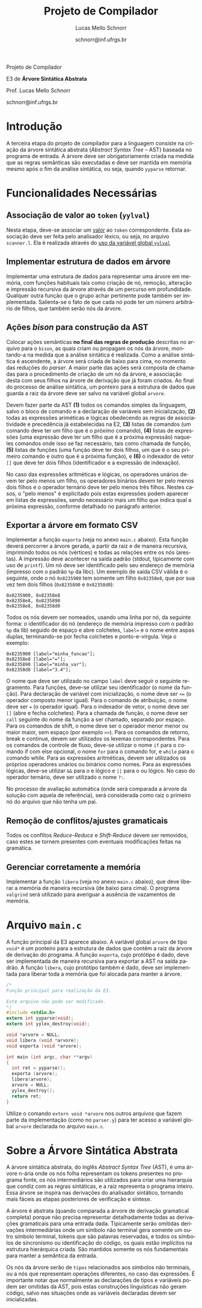 # -*- coding: utf-8 -*-
# -*- mode: org -*-

#+Title: Projeto de Compilador
#+Author: Lucas Mello Schnorr
#+Date: schnorr@inf.ufrgs.br
#+Language: pt-br

#+LATEX_CLASS: article
#+LATEX_CLASS_OPTIONS: [11pt, twocolumn, a4paper]
#+LATEX_HEADER: \input{org-babel.tex}

#+OPTIONS: toc:nil title:nil
#+STARTUP: overview indent
#+TAGS: Lucas(L) noexport(n) deprecated(d)
#+EXPORT_SELECT_TAGS: export
#+EXPORT_EXCLUDE_TAGS: noexport

#+latex: {\Large
#+latex: \noindent
Projeto de Compilador

#+latex: \noindent
E3 de *Árvore Sintática Abstrata*
#+latex: }
#+latex: \bigskip

#+latex: \noindent
Prof. Lucas Mello Schnorr

#+latex: \noindent
schnorr@inf.ufrgs.br
* Introdução

A terceira etapa do projeto de compilador para a linguagem consiste na
criação da árvore sintática abstrata (/Abstract Syntax Tree/
-- AST) baseada no programa de entrada. A árvore deve ser
obrigatoriamente criada na medida que as regras semânticas são
executadas e deve ser mantida em memória mesmo após o fim da análise
sintática, ou seja, quando =yyparse= retornar.
#  A árvore deve ser impressa na tela após a análise sintática. O
#  conteúdo impresso deve ser semanticamente idêntico ao programa
#  fornecido na entrada do compilador.

* Funcionalidades Necessárias
** Associação de valor ao =token= (=yylval=)

Nesta etapa, deve-se associar um _valor_ ao =token= correspondente. Esta
associação deve ser feita pelo analisador léxico, ou seja, no arquivo
=scanner.l=. Ela é realizada através do [[http://www.gnu.org/software/bison/manual/html_node/Token-Values.html][uso da variável global =yylval=]]
[1] que é usada pelo =flex= para dar um ``valor'' ao =token=, além da
constante inteira (como aquelas listadas no arquivo =tokens.h= na etapa
1 e no arquivo =parser.y= a partir da etapa 2) que é habitualmente
retornada pelo analisador léxico. Como esta variável global pode ser
configurada com a diretiva =%union=, sugere-se o uso do campo com o nome
=valor_lexico= para a associação. Portanto, a associação deverá ser
feita através de uma atribuição para a variável =yylval.valor_lexico=. O
tipo do =valor_lexico= (e por consequência o valor que será retido) deve
ser uma estrutura de dados que contém os seguintes campos: (a) número
da linha onde apareceu o lexema; (b) tipo do token (palavras
reservadas, caracteres especiais, operadores compostos,
identificadores, e literais); (c) valor do token.

O valor do token deve ser uma cadeia de caracteres (duplicada com
=strdup= a partir de =yytext=) para todos os tipos de tokens salvo para os
literais, que devem ter um tratamento especial. No caso dos literais,
o /valor do token/ deve ser convertido para o tipo apropriado (inteiro
=int=, ponto-flutuante =float=, caractere =char=, booleano =bool= (ou =int=) ou
cadeia de caracteres =char*=).  A conversão deve ser feita utilizando
funções tais como =atoi=, no caso de números inteiros, e =atof=, no caso
de ponto-flutuantes. Os tipos caractere e cadeia de caracteres não
devem conter aspas (simples ou duplas) no campo valor (e devem ser
duplicados com =strdup=). Uma forma de implementar o /valor do token/ para
literais é utilizar dois campos: um /tipo de literal/ e o valor
associado a ele através de uma construção =union= da linguagem C.

** Implementar estrutura de dados em árvore

Implementar uma estrutura de dados para representar uma árvore em
memória, com funções habituais tais como criação de nó, remoção,
alteração e impressão recursiva da árvore através de um percurso em
profundidade. Qualquer outra função que o grupo achar pertinente pode
também ser implementada. Salienta-se o fato de que cada nó pode ter
um número arbitrário de filhos, que também serão nós da árvore.

** Ações /bison/ para construção da AST

Colocar ações semânticas *no final das regras de produção* descritas no
arquivo para o =bison=, as quais criam ou propagam os nós da árvore,
montando-a na medida que a análise sintática é realizada. Como a
análise sintática é ascendente, a árvore será criada de baixo para
cima, no momento das reduções do /parser/. A maior parte das ações será
composta de chamadas para o procedimento de criação de um nó da
árvore, e associação desta com seus filhos na árvore de derivação que
já foram criados. Ao final do processo de análise sintática, um
ponteiro para a estrutura de dados que guarda a raiz da árvore deve
ser salvo na variável global =arvore=.

Devem fazer parte da AST *(1)* todos os comandos simples da linguagem,
salvo o bloco de comando e a declaração de variáveis sem
inicialização, *(2)* todas as expressões ariméticas e lógicas obedecendo
as regras de associatividade e precedência já estabelecidas na E2, *(3)*
listas de comandos (um comando deve ter um filho que é o próximo
comando), *(4)* listas de expressões (uma expressão deve ter um filho
que é a próxima expressão) naqueles comandos onde isso se faz
necessário, tais como chamada de função, *(5)* listas de funções (uma
função deve ter dois filhos, um que é o seu primeiro comando e outro
que é a próxima função), e *(6)* o indexador de vetor ~[]~ que deve ter
dois filhos (identificador e a expressão de indexação).

No caso das expressões aritméticas e lógicas, os operadores unários
devem ter pelo menos um filho, os operadores binários devem ter pelo
menos dois filhos e o operador ternário deve ter pelo menos três
filhos. Nestes casos, o "pelo menos" é explicitado pois estas
expressões podem aparecer em listas de expressões, sendo necessário
mais um filho que indica qual a próxima expressão, conforme detalhado
no parágrafo anterior.

** Exportar a árvore em formato CSV

Implementar a função ~exporta~ (veja no anexo ~main.c~ abaixo). Esta
função deverá percorrer a árvore gerada, a partir da raiz e de maneira
recursiva, imprimindo todos os nós (vértices) e todas as relações
entre os nós (arestas). A impressão deve acontecer na saída padrão
(stdout, tipicamente com uso de ~printf~). Um nó deve ser identificado
pelo seu endereço de memória (impresso com o padrão ~%p~ da libc). Um
exemplo de saída CSV válida é o seguinte, onde o nó ~0x8235900~ tem
somente um filho ~0x82358e8~, que por sua vez tem dois filhos (~0x8235890~
e ~0x82358d0~):

#+BEGIN_EXAMPLE
0x8235900, 0x82358e8
0x82358e8, 0x8235890
0x82358e8, 0x82358d0
#+END_EXAMPLE

#+latex: \noindent

Todos os nós devem ser nomeados, usando uma linha por nó, da seguinte
forma: o identificador do nó (endereço de memória impresso com o
padrão ~%p~ da lib) seguido de espaço e abre colchetes, ~label=~ e o nome
entre aspas duplas, terminando-se por fecha colchetes e
ponto-e-vírgula. Veja o exemplo:

#+BEGIN_EXAMPLE
0x8235900 [label="minha_funcao"];
0x82358e8 [label="="];
0x8235890 [label="minha_var"];
0x82358d0 [label="3.4"];
#+END_EXAMPLE

O nome que deve ser utilizado no campo ~label~ deve seguir o seguinte
regramento. Para funções, deve-se utilizar seu identificador (o nome
da função). Para declaração de variável com inicialização, o nome deve
ser ~<=~ (o operador composto menor igual). Para o comando de
atribuição, o nome deve ser ~=~ (o operador igual). Para o indexador de
vetor, o nome deve ser ~[]~ (abre e fecha colchetes). Para a chamada de
função, o nome deve ser ~call~ seguinte do nome da função a ser chamado,
separado por espaço. Para os comandos de shift, o nome deve ser o
operador menor menor ou maior maior, sem espaço (por exemplo ~>>~). Para
os comandos de retorno, break e continue, devem ser utilizados os
lexemas correspondentes. Para os comandos de controle de fluxo,
deve-se utilizar o nome ~if~ para o comando if com else opcional, o nome
~for~ para o comando for, e ~while~ para o comando while. Para as
expressões aritméticas, devem ser utilizados os próprios operadores
unários ou binários como nomes. Para as expressões lógicas, deve-se
utilizar ~&&~ para o e lógico e ~||~ para o ou lógico. No caso do operador
ternário, deve ser utilizado o nome ~?:~.

No processo de avaliação automática (onde será comparada a árvore da
solução com aquela de referência), será considerada como raiz o
primeiro nó do arquivo que não tenha um pai.

** Remoção de conflitos/ajustes gramaticais

Todos os conflitos /Reduce-Reduce/ e /Shift-Reduce/ devem ser removidos,
caso estes se tornem presentes com eventuais modificações feitas na
gramática.

** Gerenciar corretamente a memória

Implementar a função =libera= (veja no anexo =main.c= abaixo), que deve
liberar a memória de maneira recursiva (de baixo para cima). O
programa =valgrind= será utilizado para averiguar a ausência de
vazamentos de memória.

#+latex: %\onecolumn
#+latex: \appendix

* Avaliação objetiva                                               :noexport:
** 1. Geração da árvore

Em qualquer execução, o executável implementado nesta etapa deve
exportar a árvore em formato CSV no arquivo ~e3.csv~

#+BEGIN_EXAMPLE
# primeiro laço de compilação/descompilação
./etapa3 < source.txt > eq1.txt
# o arquivo e3.csv já deverá ter sido criado aqui
cat e3.csv
#+END_EXAMPLE

O teste será avaliado como correto caso a árvore criada seja
estruturalmente idêntica aquela de referência, seguindo os regramentos
vistos em aula sobre construção de AST. O arquivo CSV pode ser
visualizado, mediante alguma manipulação, através de ferramentas do
pacote ~graphviz~, como por exemplo o programa ~dot~, ou códigos escritos
em linguagens de mais alto nível tais como R/ggplot2.

** 2. Gerenciamento da memória do compilador

Um compilador deve gerenciar bem a memória alocada
dinamicamente. Neste sentido, um teste automático consistirá em lançar
a ferramenta ~valgrind~ para verificar se toda a memória alocada
dinamicamente foi integralmente liberada antes do término do programa.
Ao lançar o compilador com uma determinada entrada, assim:

#+begin_src shell :results output
valgrind ./etapa3 < uma_entrada_correta
#+end_src

Será observada esta saída do ~valgrind~:

#+BEGIN_EXAMPLE
==26684==    definitely lost: 0 bytes in 0 blocks
==26684==    indirectly lost: 0 bytes in 0 blocks
==26684==      possibly lost: 0 bytes in 0 blocks
==26684==    still reachable: 0 bytes in 0 blocks
==26684==         suppressed: 0 bytes in 0 blocks
#+END_EXAMPLE

Somente passará o teste em que todos os valores de bytes e blocos
forem zero. Qualquer valor diferente de ~0 bytes in 0 blocks~ será
interpretado como não liberação correta da memória alocada
dinamicamente, e o teste será avaliado para falha.

* Arquivo =main.c=

A função principal da E3 aparece abaixo. A variável global =arvore= de
tipo =void*= é um ponteiro para a estrutura de dados que contém a raiz
da árvore de derivação do programa. A função =exporta=, cujo protótipo é
dado, deve ser implementada de maneira recursiva para exportar a AST
na saída padrão. A função =libera=, cujo protótipo também é dado, deve
ser implementada para liberar toda a memória que foi alocada para
manter a árvore.

#+BEGIN_SRC C :tangle main.c
/*
Função principal para realização da E3.

Este arquivo não pode ser modificado.
*/
#include <stdio.h>
extern int yyparse(void);
extern int yylex_destroy(void);

void *arvore = NULL;
void libera (void *arvore);
void exporta (void *arvore);

int main (int argc, char **argv)
{
  int ret = yyparse(); 
  exporta (arvore);
  libera(arvore);
  arvore = NULL;
  yylex_destroy();
  return ret;
}
#+END_SRC

Utilize o comando =extern void *arvore= nos outros arquivos que fazem
parte da implementação (como no =parser.y=) para ter acesso a variável
global =arvore= declarada no arquivo =main.c=.

* Sobre a Árvore Sintática Abstrata

A árvore sintática abstrata, do inglês /Abstract Syntax Tree/ (AST), é
uma árvore n-ária onde os nós folha representam os tokens presentes no
programa fonte, os nós intermediários são utilizados para criar uma
hierarquia que condiz com as regras sintáticas, e a raiz representa o
programa inteiro.  Essa árvore se inspira nas derivações do analisador
sintático, tornando mais fáceis as etapas posteriores de verificação e
síntese.

A árvore é abstrata (quando comparada a árvore de derivação gramatical
completa) porque não precisa representar detalhadamente todas as
derivações gramaticais para uma entrada dada.  Tipicamente serão
omitidas derivações intermediárias onde um símbolo não terminal gera
somente um outro símbolo terminal, tokens que são palavras reservadas,
e todos os símbolos de sincronismo ou identificação do código, os
quais estão implícitos na estrutura hierárquica criada. São mantidos
somente os nós fundamentais para manter a semântica da entrada.

Os nós da árvore serão de =tipos= relacionados aos símbolos não
terminais, ou a nós que representam operações diferentes, no caso das
expressões. É importante notar que normalmente as declarações de tipos
e variáveis podem ser omitidas da AST, pois estas construções
linguísticas não geram código, salvo nas situações onde as variáveis
declaradas devem ser inicializadas.

